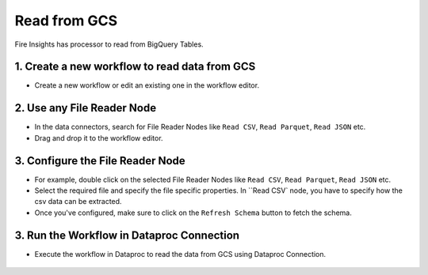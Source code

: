 Read from GCS
============

Fire Insights has processor to read from BigQuery Tables.

1. Create a new workflow to read data from GCS
++++++++++++++++++++++++++++++++

- Create a new workflow or edit an existing one in the workflow editor.

2. Use any File Reader Node
++++++++++++++++++++++++++++++++

- In the data connectors, search for File Reader Nodes like ``Read CSV``, ``Read Parquet``, ``Read JSON`` etc. 
- Drag and drop it to the workflow editor.

.. figure:: ../../_assets/gcp/gs_configuration.PNG
   :alt: Read Files from GCS
   :width: 60%
   
3. Configure the File Reader Node
++++++++++++++++++++++++++++++++

- For example, double click on the selected File Reader Nodes like ``Read CSV``, ``Read Parquet``, ``Read JSON`` etc.
- Select the required file and specify the file specific properties. In ``Read CSV` node, you have to specify how the csv data can be extracted.
- Once you've configured, make sure to click on the ``Refresh Schema`` button to fetch the schema. 

.. figure:: ../../_assets/gcp/gs_configuration.PNG
   :alt: Read Files from GCS
   :width: 60%

3. Run the Workflow in Dataproc Connection
++++++++++++++++++++++++++++++++

- Execute the workflow in Dataproc to read the data from GCS using Dataproc Connection. 

.. figure:: ../../_assets/gcp/gs_job1.PNG
   :alt: Read Files from GCS
   :width: 60%

.. figure:: ../../_assets/gcp/gs_job2.PNG
   :alt: Read Files from GCS
   :width: 60%
   
.. figure:: ../../_assets/gcp/gs_job3.PNG
   :alt: Read Files from GCS
   :width: 60%   
